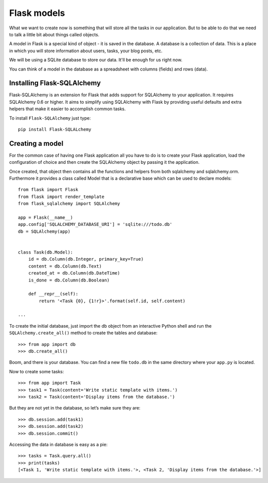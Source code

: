 ============
Flask models
============

What we want to create now is something that will store all the
tasks in our application. But to be able to do that we need to talk a
little bit about things called objects.

A model in Flask is a special kind of object - it is saved in the database.
A database is a collection of data. This is a place in which you will store
information about users, tasks, your blog posts, etc.

We will be using a SQLite database to store our data.
It'll be enough for us right now.

You can think of a model in the database as a spreadsheet
with columns (fields) and rows (data).

Installing Flask-SQLAlchemy
===========================

Flask-SQLAlchemy is an extension for Flask that adds support for SQLAlchemy
to your application. It requires SQLAlchemy 0.6 or higher.
It aims to simplify using SQLAlchemy with Flask by providing useful
defaults and extra helpers that make it easier to accomplish common tasks.

To install ``Flask-SQLAlchemy`` just type::

    pip install Flask-SQLALchemy


Creating a model
================

For the common case of having one Flask application all you have to do
is to create your Flask application, load the configuration of choice
and then create the SQLAlchemy object by passing it the application.

Once created, that object then contains all the functions and helpers
from both sqlalchemy and sqlalchemy.orm. Furthermore it provides a class
called Model that is a declarative base which can be used to declare models::


    from flask import Flask
    from flask import render_template
    from flask_sqlalchemy import SQLAlchemy

    app = Flask(__name__)
    app.config['SQLALCHEMY_DATABASE_URI'] = 'sqlite:///todo.db'
    db = SQLAlchemy(app)


    class Task(db.Model):
        id = db.Column(db.Integer, primary_key=True)
        content = db.Column(db.Text)
        created_at = db.Column(db.DateTime)
        is_done = db.Column(db.Boolean)

        def __repr__(self):
            return '<Task {0}, {1!r}>'.format(self.id, self.content)

    ...

To create the initial database, just import the db object from an interactive
Python shell and run the ``SQLAlchemy.create_all()`` method to create the
tables and database::

    >>> from app import db
    >>> db.create_all()

Boom, and there is your database. You can find a new file ``todo.db`` in
the same directory where your ``app.py`` is located.

Now to create some tasks::

    >>> from app import Task
    >>> task1 = Task(content='Write static template with items.')
    >>> task2 = Task(content='Display items from the database.')

But they are not yet in the database, so let’s make sure they are::

    >>> db.session.add(task1)
    >>> db.session.add(task2)
    >>> db.session.commit()

Accessing the data in database is easy as a pie::

    >>> tasks = Task.query.all()
    >>> print(tasks)
    [<Task 1, 'Write static template with items.'>, <Task 2, 'Display items from the database.'>]
